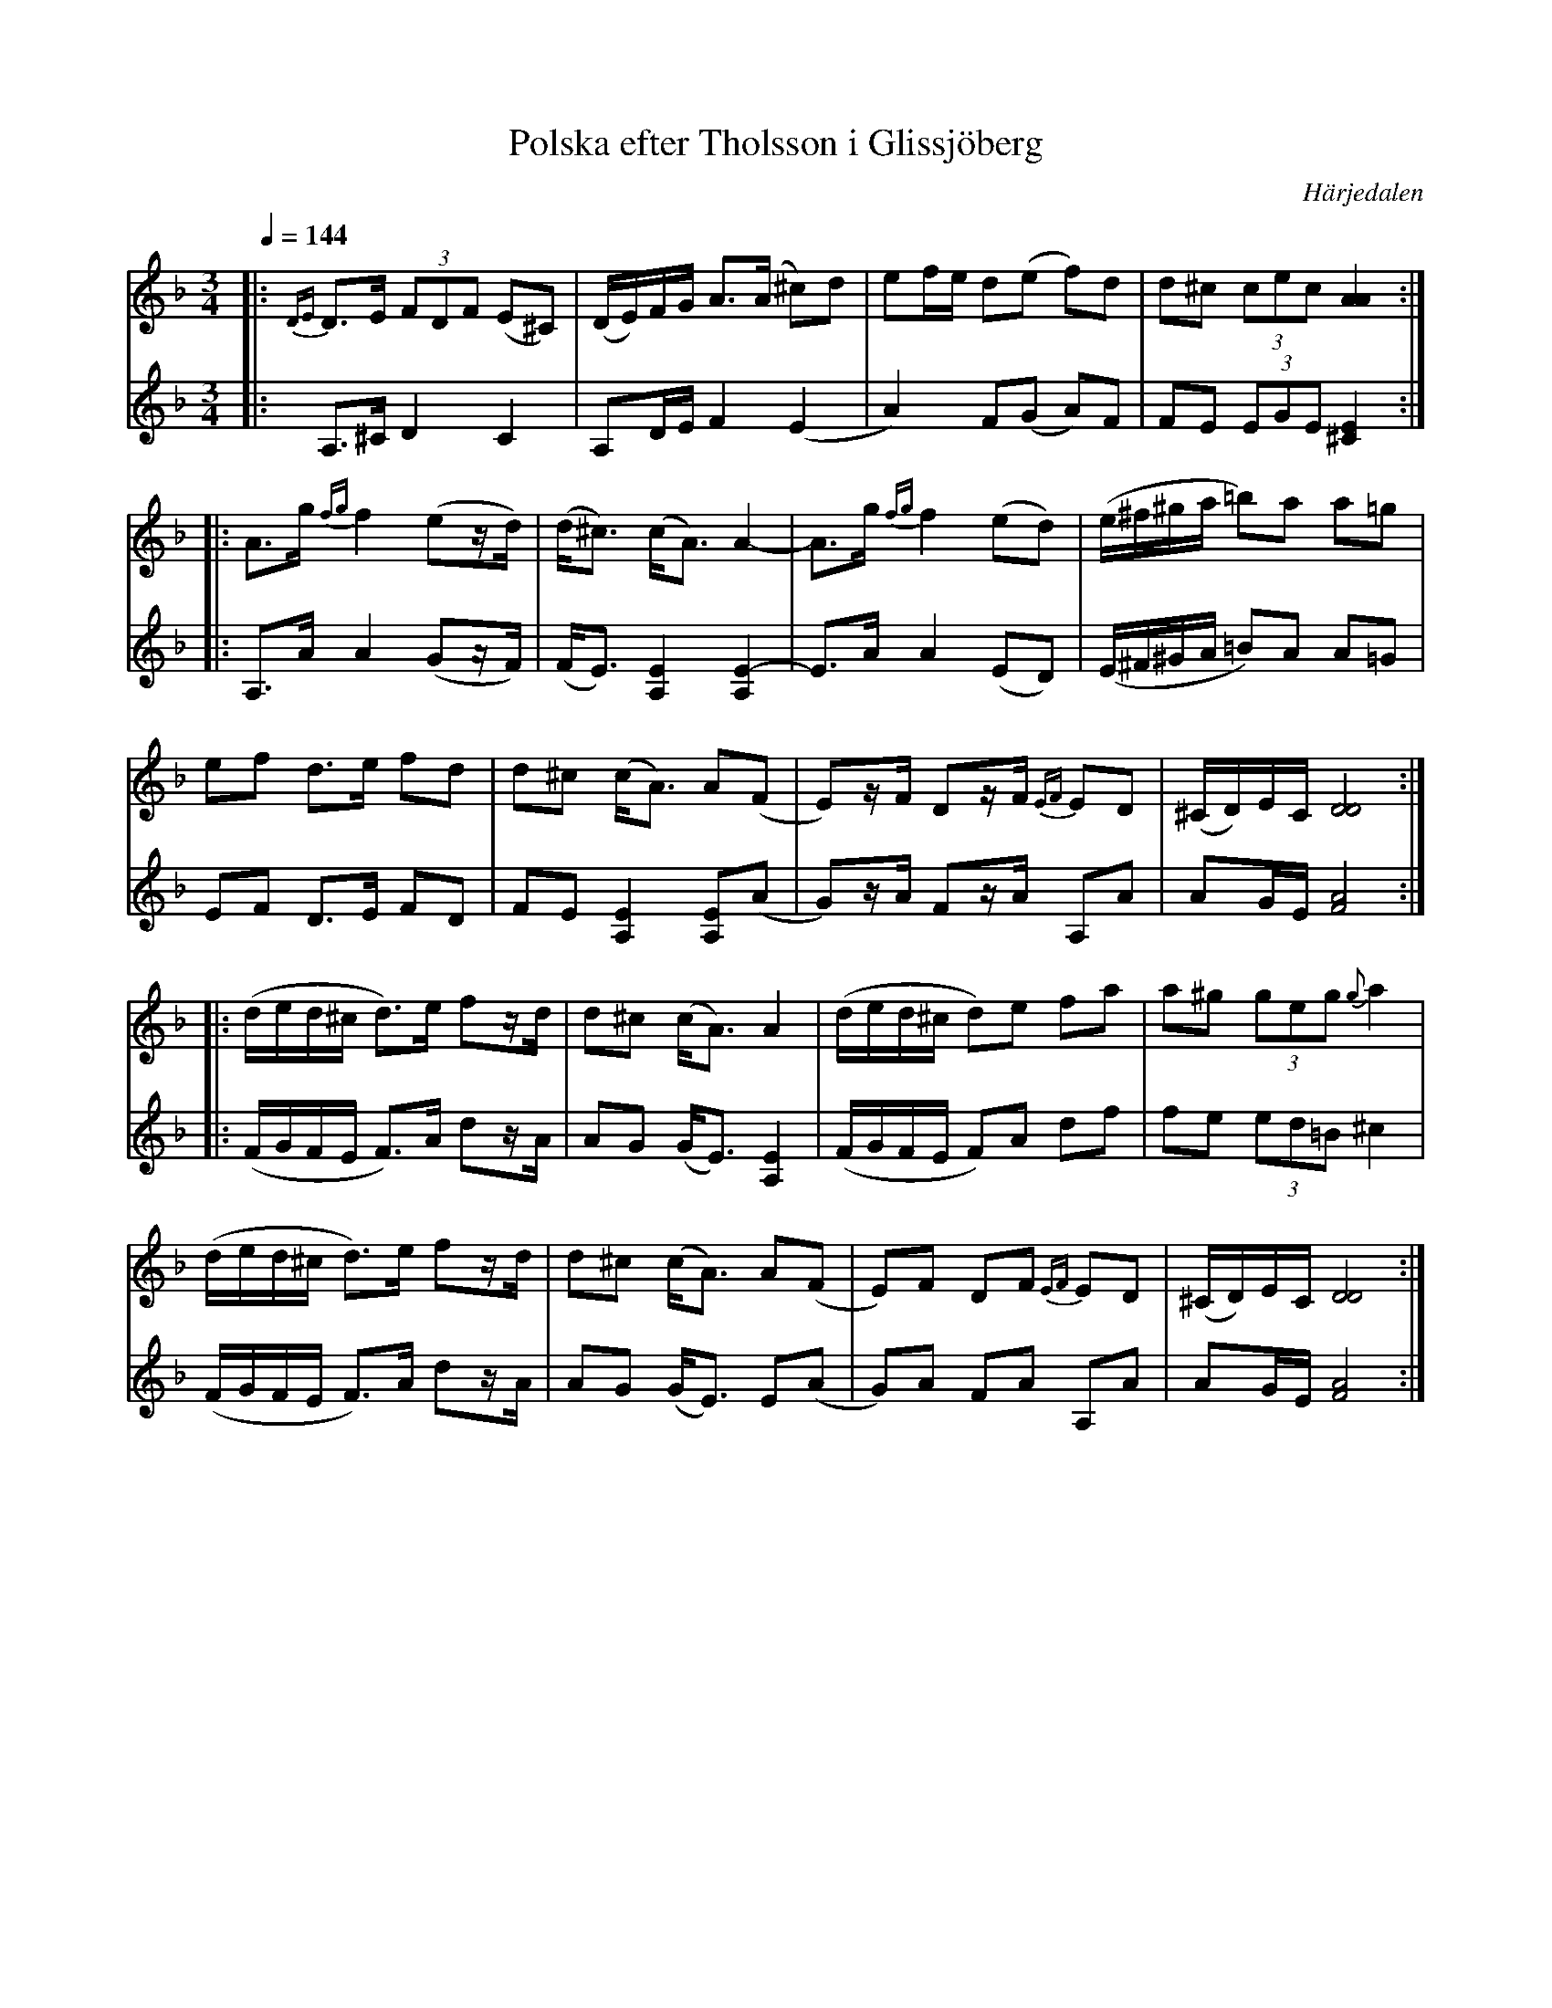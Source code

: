 %%abc-charset utf-8

X:698
T:Polska efter Tholsson i Glissjöberg
S:efter [[Personer/Christoffer Tholsson]] (Glissjöberg)
O:Härjedalen
B:Svenska Låtar Härjedalen nr. 698
Z:Transkr. av Lennart Sohlman
N:Christoffer Tholsson (1864-1945) var handelsman (några år även gästgivare) i byn Glissjöberg i Härjedalen. Hans låtar upptecknades både av Einar Övergård (1899) och Nils Andersson (1909).
N:Förslag till arr: L Sohlman
R:Polska
M:3/4
L:1/8
Q:1/4=144
K:Dm
V:1
|:{DE}D>E (3FDF (E^C)|(D/E/)F/G/ A>(A ^c)d|ef/e/ d(e f)d|d^c (3cec [A2A2]::!
A>g {fg}f2 (ez/d/)|(d<^c) (c<A) A2-|A>g {fg}f2 (ed)|(e/^f/^g/a/ =b)a a=g|!
ef d>e fd|d^c (c<A) A(F|E)z/F/ Dz/F/ {EF}ED|(^C/D/)E/C/ [D4D4]::!
(d/e/d/^c/ d>)e fz/d/|d^c (c<A) A2|(d/e/d/^c/ d)e fa|a^g (3geg {g}a2|!
(d/e/d/^c/ d>)e fz/d/|d^c (c<A) A(F|E)F DF {EF}ED|(^C/D/)E/C/ [D4D4]:|]
V:2
|:A,>^C D2 C2|A,D/E/ F2 (E2|A2) F(G A)F|FE (3EGE [^C2E2]::!
A,>A A2 (Gz/F/)|(F<E) [A,2E2] [A,2-E2-]|E>A A2 (ED)|(E/^F/^G/A/ =B)A A=G|!
EF D>E FD|FE [A,2E2] [A,E](A|G)z/A/ Fz/A/ A,A|AG/E/ [F4A4]::!
(F/G/F/E/ F>)A dz/A/|AG (G<E) [A,2E2]|(F/G/F/E/ F)A df|fe (3ed=B ^c2|!
(F/G/F/E/ F>)A dz/A/|AG (G<E) E(A|G)A FA A,A|AG/E/ [F4A4]:|]

